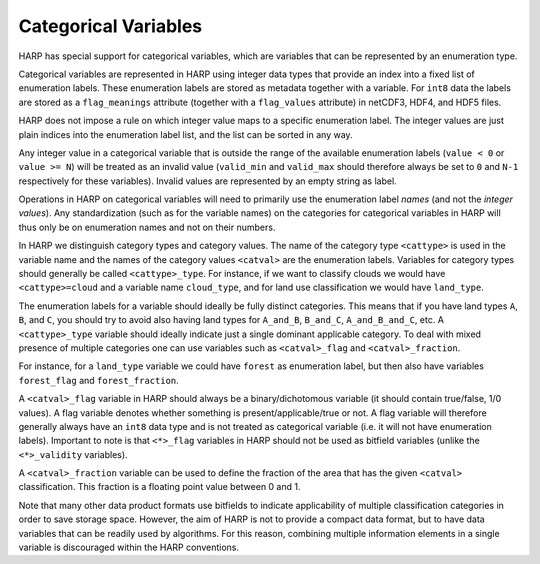 Categorical Variables
=====================

HARP has special support for categorical variables, which are variables that can be represented by an enumeration type.

Categorical variables are represented in HARP using integer data types that provide an index into a fixed list of
enumeration labels. These enumeration labels are stored as metadata together with a variable. For ``int8`` data the
labels are stored as a ``flag_meanings`` attribute (together with a ``flag_values`` attribute) in netCDF3, HDF4, and
HDF5 files.

HARP does not impose a rule on which integer value maps to a specific enumeration label. The integer values are
just plain indices into the enumeration label list, and the list can be sorted in any way.

Any integer value in a categorical variable that is outside the range of the available enumeration labels
(``value < 0`` or ``value >= N``) will be treated as an invalid value (``valid_min`` and ``valid_max`` should therefore
always be set to ``0`` and ``N-1`` respectively for these variables). Invalid values are represented by an empty string
as label.

Operations in HARP on categorical variables will need to primarily use the enumeration label `names`
(and not the `integer values`). Any standardization (such as for the variable names) on the categories for
categorical variables in HARP will thus only be on enumeration names and not on their numbers.

In HARP we distinguish category types and category values. The name of the category type ``<cattype>`` is used in the
variable name and the names of the category values ``<catval>`` are the enumeration labels. Variables for category
types should generally be called ``<cattype>_type``. For instance, if we want to classify clouds we would have
``<cattype>=cloud`` and a variable name ``cloud_type``, and for land use classification we would have ``land_type``.

The enumeration labels for a variable should ideally be fully distinct categories. This means that if you have land
types ``A``, ``B``, and ``C``, you should try to avoid also having land types for ``A_and_B``, ``B_and_C``,
``A_and_B_and_C``, etc.
A ``<cattype>_type`` variable should ideally indicate just a single dominant applicable category.
To deal with mixed presence of multiple categories one can use variables such as ``<catval>_flag`` and
``<catval>_fraction``.

For instance, for a ``land_type`` variable we could have ``forest`` as enumeration label, but then also have variables
``forest_flag`` and ``forest_fraction``.

A ``<catval>_flag`` variable in HARP should always be a binary/dichotomous variable (it should contain true/false, 1/0
values). A flag variable denotes whether something is present/applicable/true or not. A flag variable will therefore
generally always have an ``int8`` data type and is not treated as categorical variable (i.e. it will not have
enumeration labels). Important to note is that ``<*>_flag`` variables in HARP should not be used as bitfield variables
(unlike the ``<*>_validity`` variables).

A ``<catval>_fraction`` variable can be used to define the fraction of the area that has the given ``<catval>``
classification. This fraction is a floating point value between 0 and 1.

Note that many other data product formats use bitfields to indicate applicability of multiple classification categories
in order to save storage space. However, the aim of HARP is not to provide a compact data format, but to have data
variables that can be readily used by algorithms. For this reason, combining multiple information elements in a single 
variable is discouraged within the HARP conventions.
